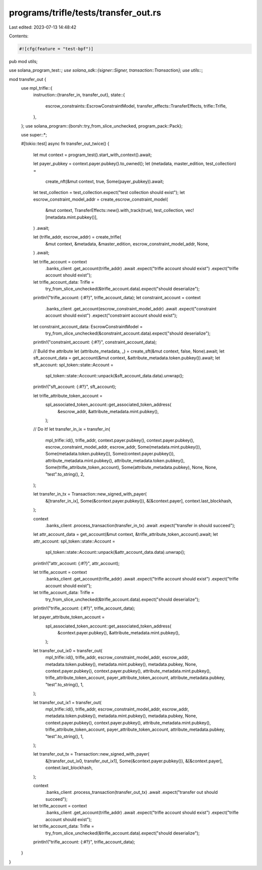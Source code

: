 programs/trifle/tests/transfer_out.rs
=====================================

Last edited: 2023-07-13 14:48:42

Contents:

.. code-block:: rs

    #![cfg(feature = "test-bpf")]

pub mod utils;

use solana_program_test::*;
use solana_sdk::{signer::Signer, transaction::Transaction};
use utils::*;

mod transfer_out {
    use mpl_trifle::{
        instruction::{transfer_in, transfer_out},
        state::{
            escrow_constraints::EscrowConstraintModel, transfer_effects::TransferEffects,
            trifle::Trifle,
        },
    };
    use solana_program::{borsh::try_from_slice_unchecked, program_pack::Pack};

    use super::*;

    #[tokio::test]
    async fn transfer_out_twice() {
        let mut context = program_test().start_with_context().await;

        let payer_pubkey = context.payer.pubkey().to_owned();
        let (metadata, master_edition, test_collection) =
            create_nft(&mut context, true, Some(payer_pubkey)).await;
        let test_collection = test_collection.expect("test collection should exist");
        let escrow_constraint_model_addr = create_escrow_constraint_model(
            &mut context,
            TransferEffects::new().with_track(true),
            test_collection,
            vec![metadata.mint.pubkey()],
        )
        .await;

        let (trifle_addr, escrow_addr) = create_trifle(
            &mut context,
            &metadata,
            &master_edition,
            escrow_constraint_model_addr,
            None,
        )
        .await;

        let trifle_account = context
            .banks_client
            .get_account(trifle_addr)
            .await
            .expect("trifle account should exist")
            .expect("trifle account should exist");

        let trifle_account_data: Trifle =
            try_from_slice_unchecked(&trifle_account.data).expect("should deserialize");
        println!("trifle_account: {:#?}", trifle_account_data);
        let constraint_account = context
            .banks_client
            .get_account(escrow_constraint_model_addr)
            .await
            .expect("constraint account should exist")
            .expect("constraint account should exist");
        let constraint_account_data: EscrowConstraintModel =
            try_from_slice_unchecked(&constraint_account.data).expect("should deserialize");
        println!("constraint_account: {:#?}", constraint_account_data);

        // Build the attribute
        let (attribute_metadata, _) = create_sft(&mut context, false, None).await;
        let sft_account_data = get_account(&mut context, &attribute_metadata.token.pubkey()).await;
        let sft_account: spl_token::state::Account =
            spl_token::state::Account::unpack(&sft_account_data.data).unwrap();
        println!("sft_account: {:#?}", sft_account);

        let trifle_attribute_token_account =
            spl_associated_token_account::get_associated_token_address(
                &escrow_addr,
                &attribute_metadata.mint.pubkey(),
            );

        // Do it!
        let transfer_in_ix = transfer_in(
            mpl_trifle::id(),
            trifle_addr,
            context.payer.pubkey(),
            context.payer.pubkey(),
            escrow_constraint_model_addr,
            escrow_addr,
            Some(metadata.mint.pubkey()),
            Some(metadata.token.pubkey()),
            Some(context.payer.pubkey()),
            attribute_metadata.mint.pubkey(),
            attribute_metadata.token.pubkey(),
            Some(trifle_attribute_token_account),
            Some(attribute_metadata.pubkey),
            None,
            None,
            "test".to_string(),
            2,
        );

        let transfer_in_tx = Transaction::new_signed_with_payer(
            &[transfer_in_ix],
            Some(&context.payer.pubkey()),
            &[&context.payer],
            context.last_blockhash,
        );

        context
            .banks_client
            .process_transaction(transfer_in_tx)
            .await
            .expect("transfer in should succeed");

        let attr_account_data = get_account(&mut context, &trifle_attribute_token_account).await;
        let attr_account: spl_token::state::Account =
            spl_token::state::Account::unpack(&attr_account_data.data).unwrap();
        println!("attr_account: {:#?}", attr_account);

        let trifle_account = context
            .banks_client
            .get_account(trifle_addr)
            .await
            .expect("trifle account should exist")
            .expect("trifle account should exist");

        let trifle_account_data: Trifle =
            try_from_slice_unchecked(&trifle_account.data).expect("should deserialize");
        println!("trifle_account: {:#?}", trifle_account_data);

        let payer_attribute_token_account =
            spl_associated_token_account::get_associated_token_address(
                &context.payer.pubkey(),
                &attribute_metadata.mint.pubkey(),
            );

        let transfer_out_ix0 = transfer_out(
            mpl_trifle::id(),
            trifle_addr,
            escrow_constraint_model_addr,
            escrow_addr,
            metadata.token.pubkey(),
            metadata.mint.pubkey(),
            metadata.pubkey,
            None,
            context.payer.pubkey(),
            context.payer.pubkey(),
            attribute_metadata.mint.pubkey(),
            trifle_attribute_token_account,
            payer_attribute_token_account,
            attribute_metadata.pubkey,
            "test".to_string(),
            1,
        );

        let transfer_out_ix1 = transfer_out(
            mpl_trifle::id(),
            trifle_addr,
            escrow_constraint_model_addr,
            escrow_addr,
            metadata.token.pubkey(),
            metadata.mint.pubkey(),
            metadata.pubkey,
            None,
            context.payer.pubkey(),
            context.payer.pubkey(),
            attribute_metadata.mint.pubkey(),
            trifle_attribute_token_account,
            payer_attribute_token_account,
            attribute_metadata.pubkey,
            "test".to_string(),
            1,
        );

        let transfer_out_tx = Transaction::new_signed_with_payer(
            &[transfer_out_ix0, transfer_out_ix1],
            Some(&context.payer.pubkey()),
            &[&context.payer],
            context.last_blockhash,
        );

        context
            .banks_client
            .process_transaction(transfer_out_tx)
            .await
            .expect("transfer out should succeed");

        let trifle_account = context
            .banks_client
            .get_account(trifle_addr)
            .await
            .expect("trifle account should exist")
            .expect("trifle account should exist");

        let trifle_account_data: Trifle =
            try_from_slice_unchecked(&trifle_account.data).expect("should deserialize");
        println!("trifle_account: {:#?}", trifle_account_data);
    }
}


